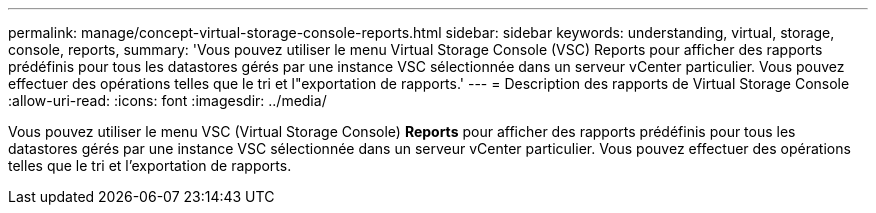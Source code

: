 ---
permalink: manage/concept-virtual-storage-console-reports.html 
sidebar: sidebar 
keywords: understanding, virtual, storage, console, reports, 
summary: 'Vous pouvez utiliser le menu Virtual Storage Console (VSC) Reports pour afficher des rapports prédéfinis pour tous les datastores gérés par une instance VSC sélectionnée dans un serveur vCenter particulier. Vous pouvez effectuer des opérations telles que le tri et l"exportation de rapports.' 
---
= Description des rapports de Virtual Storage Console
:allow-uri-read: 
:icons: font
:imagesdir: ../media/


[role="lead"]
Vous pouvez utiliser le menu VSC (Virtual Storage Console) *Reports* pour afficher des rapports prédéfinis pour tous les datastores gérés par une instance VSC sélectionnée dans un serveur vCenter particulier. Vous pouvez effectuer des opérations telles que le tri et l'exportation de rapports.
